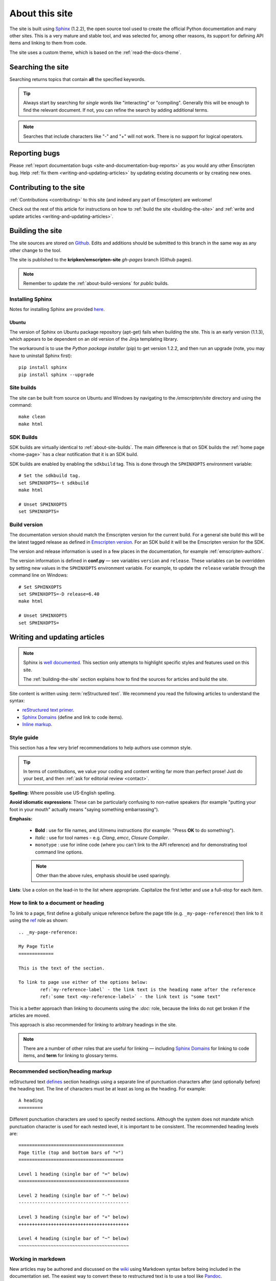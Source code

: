 .. _about-this-site:

===============
About this site
===============

The site is built using `Sphinx <http://sphinx-doc.org/latest/index.html>`_ (1.2.2), the open source tool used to create the official Python documentation and many other sites. This is a very mature and stable tool, and was selected for, among other reasons, its support for defining API items and linking to them from code. 

The site uses a custom theme, which is based on the :ref:`read-the-docs-theme`.

.. _about-this-site-search:

Searching the site
==================

Searching returns topics that contain **all** the specified keywords. 

.. tip:: Always start by searching for *single* words like "interacting" or "compiling". Generally this will be enough to find the relevant document. If not, you can refine the search by adding additional terms. 

.. note:: Searches that include characters like "-" and "+" will not work. There is no support for logical operators.

Reporting bugs
==============

Please :ref:`report documentation bugs <site-and-documentation-bug-reports>` as you would any other Emscripten bug. Help :ref:`fix them <writing-and-updating-articles>` by updating existing documents or by creating new ones.

.. _about-this-site-contributing:

Contributing to the site
========================

:ref:`Contributions <contributing>` to this site (and indeed any part of Emscripten) are welcome! 

Check out the rest of this article for instructions on how to :ref:`build the site <building-the-site>` and :ref:`write and update articles <writing-and-updating-articles>`.


.. _building-the-site:

Building the site
=================

The site sources are stored on `Github <https://github.com/kripken/emscripten/tree/incoming/site>`_. Edits and additions should be submitted to this branch in the same way as any other change to the tool.

The site is published to the **kripken/emscripten-site** *gh-pages* branch (Github pages).

.. note:: Remember to update the :ref:`about-build-versions` for *public* builds.

Installing Sphinx
-----------------

Notes for installing Sphinx are provided `here <http://sphinx-doc.org/install.html>`_. 


Ubuntu
++++++
The version of Sphinx on Ubuntu package repository (apt-get) fails when building the site. This is an early version (1.1.3), which appears to be dependent on an old version of the Jinja templating library. 

The workaround is to use the *Python package installer* (pip) to get version 1.2.2, and then run an upgrade (note, you may have to uninstall Sphinx first): ::

	pip install sphinx
	pip install sphinx --upgrade
	

.. _about-site-builds:

Site builds
-----------

The site can be built from source on Ubuntu and Windows by navigating to the */emscripten/site* directory and using the command: ::

	make clean
	make html
	

.. _about-sdk-builds:

SDK Builds
----------

SDK builds are virtually identical to :ref:`about-site-builds`. The main difference is that on SDK builds the :ref:`home page <home-page>` has a clear notification that it is an SDK build.

SDK builds are enabled by enabling the ``sdkbuild`` tag. This is done through the ``SPHINXOPTS`` environment variable: ::

	# Set the sdkbuild tag. 
	set SPHINXOPTS=-t sdkbuild
	make html
	
	# Unset SPHINXOPTS
	set SPHINXOPTS=
	
.. _about-build-versions:

Build version
-------------

The documentation version should match the Emscripten version for the current build. For a general site build this will be the latest tagged release as defined in `Emscripten version <https://github.com/kripken/emscripten/blob/incoming/emscripten-version.txt>`_. For an SDK build it will be the Emscripten version for the SDK.

The version and release information is used in a few places in the documentation, for example :ref:`emscripten-authors`.

The version information is defined in **conf.py** — see variables ``version`` and ``release``. These variables can be overridden by setting new values in the ``SPHINXOPTS`` environment variable. For example, to update the ``release`` variable through the command line on Windows: ::

	# Set SPHINXOPTS
	set SPHINXOPTS=-D release=6.40
	make html
	
	# Unset SPHINXOPTS
	set SPHINXOPTS=
	

.. _writing-and-updating-articles:

Writing and updating articles
=============================

.. note:: Sphinx is `well documented <http://sphinx-doc.org/latest/index.html>`_. This section only attempts to highlight specific styles and features used on this site.

	The :ref:`building-the-site` section explains how to find the sources for articles and build the site. 

	
Site content is written using :term:`reStructured text`. We recommend you read the following articles to understand the syntax:

* `reStructured text primer <http://sphinx-doc.org/rest.html>`_.
* `Sphinx Domains <http://sphinx-doc.org/domains.html>`_ (define and link to code items).
* `Inline markup <http://sphinx-doc.org/markup/inline.html>`_.



Style guide
-----------

This section has a few very brief recommendations to help authors use common style. 

.. tip:: In terms of contributions, we value your coding and content writing far more than perfect prose! Just do your best, and then :ref:`ask for editorial review <contact>`.

**Spelling:** Where possible use US-English spelling.

**Avoid idiomatic expressions**: These can be particularly confusing to non-native speakers (for example "putting your foot in your mouth" actually means "saying something embarrassing").

**Emphasis:**

	- **Bold** : use for file names, and UI/menu instructions (for example: "Press **OK** to do something").
	- *Italic* : use for tool names - e.g. *Clang*, *emcc*, *Closure Compiler*.
	- ``monotype`` : use for inline code (where you can't link to the API reference) and for demonstrating tool command line options.
	
	.. note:: Other than the above rules, emphasis should be used sparingly.


**Lists**: Use a colon on the lead-in to the list where appropriate. Capitalize the first letter and use a full-stop for each item.
	

How to link to a document or heading
------------------------------------

To link to a page, first define a globally unique reference before the page title (e.g. ``_my-page-reference``) then link to it using the `ref <http://sphinx-doc.org/markup/inline.html#ref-role>`_ role as shown: ::

	.. _my-page-reference:

	My Page Title
	=============

	This is the text of the section.
	
	To link to page use either of the options below:
		ref:`my-reference-label` - the link text is the heading name after the reference
		ref:`some text <my-reference-label>` - the link text is "some text" 

This is a better approach than linking to documents using the *:doc:* role, because the links do not get broken if the articles are moved. 

This approach is also recommended for linking to arbitrary headings in the site.

.. note:: There are a number of other roles that are useful for linking — including `Sphinx Domains <http://sphinx-doc.org/domains.html>`_ for linking to code items, and **term** for linking to glossary terms.



Recommended section/heading markup
----------------------------------

reStructured text `defines <http://sphinx-doc.org/rest.html#sections>`_ section headings using a separate line of punctuation characters after (and optionally before) the heading text. The line of characters must be at least as long as the heading. For example: ::

	A heading
	=========

Different punctuation characters are used to specify nested sections. Although the system does not mandate which punctuation character is used for each nested level, it is important to be consistent. The recommended heading levels are: ::

	=======================================
	Page title (top and bottom bars of "=")
	=======================================
	
	Level 1 heading (single bar of "=" below)
	=========================================
	
	Level 2 heading (single bar of "-" below)
	-----------------------------------------
	
	Level 3 heading (single bar of "+" below)
	+++++++++++++++++++++++++++++++++++++++++
	
	Level 4 heading (single bar of "~" below)
	~~~~~~~~~~~~~~~~~~~~~~~~~~~~~~~~~~~~~~~~~

	
Working in markdown
-------------------
	
New articles may be authored and discussed on the `wiki <https://github.com/kripken/emscripten/wiki>`_ using Markdown syntax before being included in the documentation set. The easiest way to convert these to restructured text is to use a tool like `Pandoc <http://johnmacfarlane.net/pandoc/try/?text=&from=markdown_github&to=rst>`_. 

.. note:: The *get_wiki.py* tool (**/site/source/get_wiki.py**) can be used to automate getting a snapshot of the wiki. It clones the wiki and calls *pandoc* on each file. The output is copied to a folder **wiki_static**. The tool also adds a heading, a note stating that the file is a "wiki snapshot", and fixes up links marked as "inline code" to matching links in the API Reference. 	
	
	
.. _read-the-docs-theme:
	
Read the docs theme 
===================

The site uses a modification of the `Read the docs theme <http://read-the-docs.readthedocs.org/en/latest/theme.html>`_ (this can be found in the source at */emscripten/site/source/_themes/emscripten_sphinx_rtd_theme*).

The main changes to the original theme are listed below. 

- **Footer.html** 

	- Copyright changed to link to Emscripten authors (some code was broken by translation markup)
	- Added footer menu bar
	
- **Layout.html**

	- Added header menu bar with items
	
- **Breadcrumb.html**
	
	- Changed the text of the first link from "docs" to "Home"
	- Moved the "View Page Source" code into the bottom footer

- **theme.css**
	
	- Changed to support 4 levels of depth in sidebar toc.
	- Centred theme. Made sidebar reach bottom of page using absolute positioning.


Site license 
============

The site is licensed under the same :ref:`emscripten-license` as the rest of Emscripten. Contributors to the site should add themselves to :ref:`emscripten-authors`.
